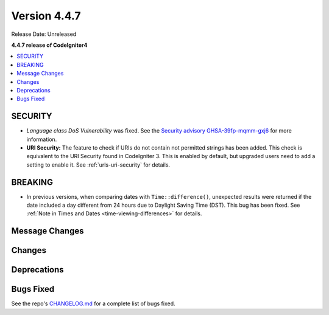 #############
Version 4.4.7
#############

Release Date: Unreleased

**4.4.7 release of CodeIgniter4**

.. contents::
    :local:
    :depth: 3

********
SECURITY
********

- *Language class DoS Vulnerability* was fixed.
  See the `Security advisory GHSA-39fp-mqmm-gxj6 <https://github.com/codeigniter4/CodeIgniter4/security/advisories/GHSA-39fp-mqmm-gxj6>`_
  for more information.
- **URI Security:** The feature to check if URIs do not contain not permitted
  strings has been added. This check is equivalent to the URI Security found in
  CodeIgniter 3. This is enabled by default, but upgraded users need to add
  a setting to enable it. See :ref:`urls-uri-security` for details.

********
BREAKING
********

- In previous versions, when comparing dates with ``Time::difference()``,
  unexpected results were returned if the date included a day different from 24
  hours due to Daylight Saving Time (DST). This bug has been fixed. See
  :ref:`Note in Times and Dates <time-viewing-differences>` for details.

***************
Message Changes
***************

*******
Changes
*******

************
Deprecations
************

**********
Bugs Fixed
**********

See the repo's
`CHANGELOG.md <https://github.com/codeigniter4/CodeIgniter4/blob/develop/CHANGELOG.md>`_
for a complete list of bugs fixed.
